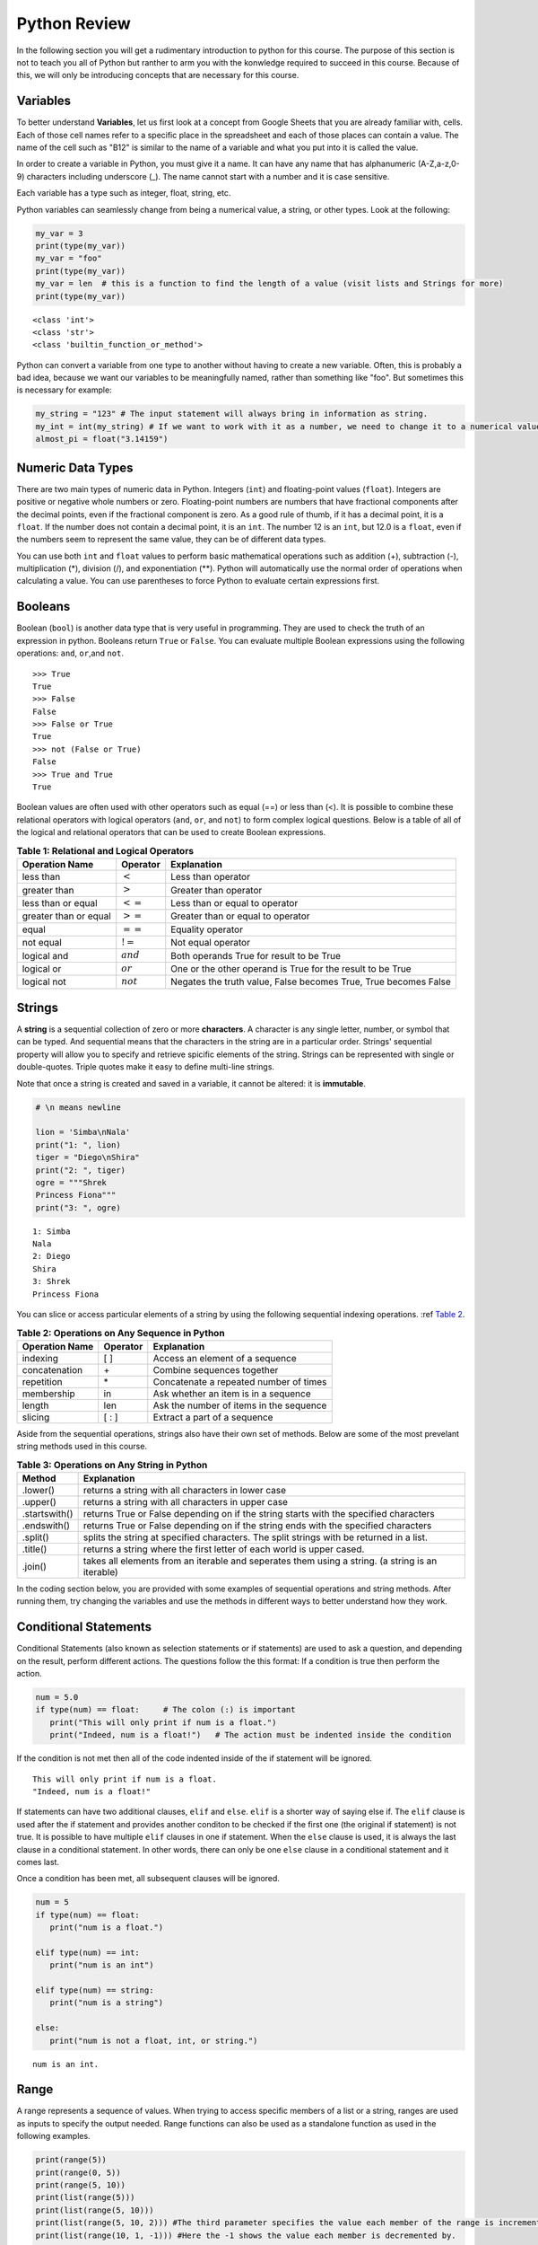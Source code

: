 .. Copyright (C)  Google, Runestone Interactive LLC
   This work is licensed under the Creative Commons Attribution-ShareAlike 4.0
   International License. To view a copy of this license, visit
   http://creativecommons.org/licenses/by-sa/4.0/.


.. _PythonReview:

Python Review
=============
In the following section you will get a rudimentary introduction to python for this course. The purpose
of this section is not to teach you all of Python but ranther to arm you with the konwledge required to
succeed in this course. Because of this, we will only be introducing concepts that are necessary for this course.


Variables
---------

To better understand **Variables**, let us first look at a concept from Google Sheets that you are already familiar with, cells.
Each of those cell names refer to a specific place in the spreadsheet and each of those places can contain a value. The name of 
the cell such as "B12" is similar to the name of a variable and what you put into it is called the value. 



In order to create a variable in Python, you must give it a name. It can have any name that has alphanumeric (A-Z,a-z,0-9) characters including 
underscore (_). The name cannot start with a number and it is case sensitive.

Each variable has a type such as integer, float, string, etc.

Python variables can seamlessly change from being a numerical value, a string, or other types. 
Look at the following:

.. code:: python3

   my_var = 3
   print(type(my_var))
   my_var = "foo"
   print(type(my_var))
   my_var = len  # this is a function to find the length of a value (visit lists and Strings for more)
   print(type(my_var))


.. parsed-literal::

   <class 'int'>
   <class 'str'>
   <class 'builtin_function_or_method'>

Python can convert a variable from one type to another without having to create a new variable. Often, this is 
probably a bad idea, because we want our variables to be meaningfully named, rather than something like "foo".
But sometimes this is necessary for example:

.. code:: python3

   my_string = "123" # The input statement will always bring in information as string.  
   my_int = int(my_string) # If we want to work with it as a number, we need to change it to a numerical value.
   almost_pi = float("3.14159")


Numeric Data Types
------------------

There are two main types of numeric data in Python. Integers (``int``) and floating-point values (``float``).
Integers are positive or negative whole numbers or zero. 
Floating-point numbers are numbers that have fractional components after the decimal points, even if the fractional component is zero. 
As a good rule of thumb, if it has a decimal point, it is a ``float``. If the number does not contain a decimal point, it is an ``int``. 
The number 12 is an ``int``, but 12.0 is a ``float``, even if the numbers seem to represent the same value, 
they can be of different data types.

You can use both ``int`` and ``float`` values to perform basic mathematical operations such as addition (+), subtraction 
(-), multiplication (*), division (/), and exponentiation (**). Python will automatically use the normal order of operations 
when calculating a value. You can use parentheses to force Python to evaluate certain expressions first.

Booleans
--------

Boolean (``bool``) is another data type that is very useful in programming. They are used to check 
the truth of an expression in python. Booleans return ``True`` or ``False``. You can evaluate 
multiple Boolean expressions using the following operations: ``and``, ``or``,and ``not``.

::

    >>> True
    True
    >>> False
    False
    >>> False or True
    True
    >>> not (False or True)
    False
    >>> True and True
    True

Boolean values are often used with other operators such as equal (==) or less than (<). It is possible 
to combine these relational operators with logical operators (``and``, ``or``, and ``not``) to form
complex logical questions. Below is a table of all of the logical and relational operators that 
can be used to create Boolean expressions.

.. _tab_booleanOperations:

.. table:: **Table 1: Relational and Logical Operators**

    =========================== ============== =================================================================
             **Operation Name**   **Operator**                                                   **Explanation**
    =========================== ============== =================================================================
                      less than    :math:`<`                                                Less than operator
                   greater than    :math:`>`                                             Greater than operator
             less than or equal   :math:`<=`                                    Less than or equal to operator
          greater than or equal   :math:`>=`                                 Greater than or equal to operator
                          equal   :math:`==`                                                 Equality operator
                      not equal   :math:`!=`                                                Not equal operator
                    logical and  :math:`and`                          Both operands True for result to be True
                     logical or   :math:`or`        One or the other operand is True for the result to be True
                    logical not  :math:`not`   Negates the truth value, False becomes True, True becomes False
    =========================== ============== =================================================================


.. activecode:: boolean
   :coach:

   print(13==50)
   print(15 > 10)
   print(not(15  > 10))
   print((5 >= 1) and (5 <= 15))

Strings
-------

A **string** is a sequential collection of zero or more **characters**. A character is any single letter, number, or symbol 
that can be typed. And sequential means that the characters in the string are in a particular order. Strings' sequential 
property will allow you to specify and retrieve spicific elements of the string.  Strings can be represented with single or 
double-quotes. Triple quotes make it easy to define multi-line strings. 

Note that once a string is created and saved in a variable, it cannot be altered: it is **immutable**.


.. code:: python3

   # \n means newline

   lion = 'Simba\nNala'
   print("1: ", lion)
   tiger = "Diego\nShira"
   print("2: ", tiger)
   ogre = """Shrek
   Princess Fiona"""
   print("3: ", ogre)

.. parsed-literal::

   1: Simba
   Nala
   2: Diego
   Shira
   3: Shrek
   Princess Fiona

You can slice or access particular elements of a string by using the following sequential indexing 
operations. :ref `Table 2 <_tab_sequentialmethods>`_.

.. _tab_sequentialmethods:

.. table:: **Table 2: Operations on Any Sequence in Python**

    =========================== ============== ========================================
             **Operation Name**   **Operator**                          **Explanation**
    =========================== ============== ========================================
                       indexing            [ ]          Access an element of a sequence
                  concatenation             \+          Combine sequences together
                     repetition             \*   Concatenate a repeated number of times
                     membership             in     Ask whether an item is in a sequence
                         length            len  Ask the number of items in the sequence
                        slicing          [ : ]             Extract a part of a sequence
    =========================== ============== ========================================

Aside from the sequential operations, strings also have their own set of methods. Below are some of the most prevelant string 
methods used in this course.

.. _tab_stringmethods:

.. table:: **Table 3: Operations on Any String in Python**

   ============== =======================================================
     **Method**                            **Explanation**
   ============== =======================================================
         .lower()  returns a string with all characters in lower case 
         .upper()  returns a string with all characters in upper case
    .startswith()  returns True or False depending on if the string 
                   starts with the specified characters
      .endswith()  returns True or False depending on if the string 
                   ends with the specified characters
         .split()  splits the string at specified characters. The
                   split strings with be returned in a list.
         .title()  returns a string where the first letter of each world
                   is upper cased.
          .join()  takes all elements from an iterable and seperates them
                   using a string. (a string is an iterable)
   ============== =======================================================


In the coding section below, you are provided with some examples of sequential operations and string methods. 
After running them, try changing the variables and use the methods in different ways to better understand how they work.

.. activecode:: sequence_methods_string
   :coach:

   my_var = "Abc defg hij"
   print(len(my_var))
   print(my_var[2:6])
   print(my_var * 2)

   print(my_var.lower())
   print(my_var.upper())
   print(my_var.startswith("Abc"))
   print(my_var.endswith("xyz"))
   print(my_var.title())
   list_of_string = my_var.split(" ")
   new_string = "-".join(list_of_string)
   print(new_string)


Conditional Statements
----------------------

Conditional Statements (also known as selection statements or if statements) are used to ask a question, and depending on the 
result, perform different actions. The questions follow the this format: If a condition is true then perform the action.

.. code:: python3

   num = 5.0
   if type(num) == float:     # The colon (:) is important
      print("This will only print if num is a float.")
      print("Indeed, num is a float!")   # The action must be indented inside the condition

If the condition is not met then all of the code indented inside of the if statement will be ignored.

.. parsed-literal::

   This will only print if num is a float.
   "Indeed, num is a float!"

If statements can have two additional clauses, ``elif`` and ``else``. ``elif`` is a shorter way of saying else if. The ``elif`` clause
is used after the if statement and provides another conditon to be checked if the first one (the original if statement) is not true.
It is possible to have multiple ``elif`` clauses in one if statement. When the ``else`` clause is used, it is always the last clause in a conditional statement. 
In other words, there can only be one ``else`` clause in a conditional statement and it comes last. 

Once a condition has been met, all subsequent clauses will be ignored.

.. code:: python3

   num = 5
   if type(num) == float:
      print("num is a float.")

   elif type(num) == int:
      print("num is an int")
   
   elif type(num) == string:
      print("num is a string")

   else:
      print("num is not a float, int, or string.")

.. parsed-literal::

   num is an int.


Range
-----

A range represents a sequence of values. When trying to access specific members of a list or a string, ranges 
are used as inputs to specify the output needed. Range functions can also be used as a standalone function as used 
in the following examples.

.. code:: python3

    print(range(5))
    print(range(0, 5))
    print(range(5, 10))
    print(list(range(5)))
    print(list(range(5, 10)))
    print(list(range(5, 10, 2))) #The third parameter specifies the value each member of the range is incremented by.
    print(list(range(10, 1, -1))) #Here the -1 shows the value each member is decremented by.
    
.. parsed-literal::

    (0,5)
    (0,5)
    (5,10)
    [0, 1, 2, 3, 4]
    [5, 6, 7, 8, 9]
    [5, 7, 9]
    [10, 9, 8, 7, 6, 5, 4, 3, 2]
   

You might have noticed that the ``print`` and ``list`` functions are used in the above examples. This is because ``range`` by itself 
does not output a value we can see. ``list`` lists out all of the values in the range, this also does not output anything 
we can see. ``print`` is the function that allows us to see the output values.


For loops
---------

``for`` loops are used to repeat an action until a specific condition is met. A common use of the for loop 
is to iterate over the elements of a collection as long as the collection is a sequence. 

You will often see for loops used with the ``range`` function to specify the number of times the action should be repeated as shown in the 
following example:

.. code:: python3

   for i in range(0, 10):
       print(i)

.. parsed-literal::

   0
   1
   2
   3
   4
   5
   6
   7
   8
   9


For loops can also be used to visit every item in a list. These do not require the ``range`` function.

.. code:: python3

   for color in ["red", "green", "blue"]:
       print(color)


.. parsed-literal::

   red
   green
   blue


Just like in conditional statments the contents of the for loop have to be indented at the same level
to differentiate them from code outside the for loop.

.. code:: python3

   for i in range(3):
       print("repeated")
       print("also repeated")
   print("not repeated") # This is not in the for loop!


.. parsed-literal::

   repeated
   also repeated
   repeated
   also repeated
   repeated
   also repeated

   not repeated

Lists
-----

Lists are a sequential collection of data. They are created by using two square brackets ([ ]). Each element 
in the list is differentiated by commas. 

A list can also contain objects of any data type.  

.. code:: python3

   my_list1 = ["string", 1, [2.0, 4.5], 5.6]  
   my_list2 = []                              # An empty list 
   my_list3 = [3, "list", 4, "this", 5, "is"] 
   

Because the data in a list is ordered, you can use the index with ``[ ]`` brackets. Indexes start at 0.

.. code:: python3

   my_list = [3, 4, 2, 45, 23, 12, 34] 
   my_list[0]

.. parsed-literal::

   3

Lists are **mutable**. Mutable means that arbitrary values can be overwritten and added or deleted after the list is created. You should use their index 
to specify the value you would like to change as shown below:

.. code:: python3

   my_list = [3, 4, 2, 45, 23, 12, 34] 
   my_list
   my_list[2] = 6
   my_list

.. parsed-literal::

   [3, 4, 2, 45, 23, 12, 34] 
   [3, 4, 6, 45, 23, 12, 34] 


And you can use negative indexes to refer to values starting from the end of the
list.

.. code:: python3

   my_list[-2]

.. parsed-literal::

   12

You can also perform a variety of operations on lists.

.. _tab_listmethods:

.. table:: **Table 4: Operations on Any List in Python**

   ======================= =======================================================
     **Method/Operations**                            **Explanation**
   ======================= =======================================================
                     min() All items in the list must of of the same data type.
                           For a list of numbers: returns the smallest number.
                           For a list of strings: returns the first string in 
                           aphabatical order
                     max() All items in the list must of the same data type.
                           For a list of numbers: returns the largest number.
                           For a list of strings: returns the last string in 
                           aphabatical order
                     sum() All items in the list must be numbers.
                           returns the sum all numbers in the list.
                 .append() Adds an item to the end of the list.
   ======================= =======================================================

.. code:: python3

   my_list = [3, 4, 64, 2, 45, 23, 12, 34]

   print(len(my_list))
   print(min(my_list))
   print(max(my_list))
   print(sum(my_list))
   print(my_list * 2)

   # Changes my_list
   my_list.append(146)

   # The following doesn't change my_list, the returned value is stored in a variable.
   other_list = my_list + [1, 2, 3]

   print(other_list)

.. parsed-literal::

   10
   2
   146
   479
   [3, 4, 64, 2, 45, 23, 12, 34, 3, 4, 64, 2, 45, 23, 12, 34]
   [3, 4, 64, 2, 45, 23, 12, 34, 146, 1, 2, 3]

The coding section below uses what you have learned so far, with the exception of ``%``. The ``%`` is the modulo operator and it will return the 
remainder of two values. So to add up all the odd numbers in ``my_list``.

.. activecode:: lists_and_forLoops

   my_list = [3, 4, 64, 2, 45, 23, 12, 34, 146] 
   total = 0
   for val in my_list:
       if val % 2 == 1:
           total += val
   print(total)



Dictionaries
------------

Dictionaries are another convenient, built-in data type in Python (they’re hash
tables, if you've used another language that uses that name). Hashtables are 
one form of data structure used to store data by generating a key-value pair using hash 
functions. For this course, Dictionaries are a way of storing data where each value is stored 
under a ``key`` that is used to retrieve the ``value``.

Dictionaries can be created in a variety of ways.

.. code:: python3

   my_dict = {}   # Empty dict
   my_dict = {'one': 'uno', 'two': 'dos'}
   # This one is handy if you have a list of pairs to turn into a dictionary.
   my_dict = dict([['one', 'uno'], ['two', 'dos']])
   my_dict

.. parsed-literal::

   {'one': 'uno', 'two': 'dos'}
   
``'one'`` and ``'two'`` are called keys, ``'uno'`` and ``'dos'`` are called
values. You can access values in the dictionary with its key.

.. code:: python3

   my_dict['one']


.. parsed-literal::

   'uno'


And you can add new values (or overwrite old ones) by key as well.


.. code:: python3

   my_dict['three'] = 'trez'
   my_dict['three'] = 'tres' # Spelling corrected


You can iterate over a dictionary using a for loop.


.. code:: python3

   for key in my_dict:
       print("The key", key, "maps to the value", my_dict[key])


.. parsed-literal::

   The key one maps to the value uno
   The key two maps to the value dos
   The key three maps to the value tres


Functions
----------

Functions are a reusable block of code that are meant to perform a specific task. A parameter is an input that functions 
take. A return value is what a function outputs or passes on after it is run. The return value of a function is not printed (or displayed) 
so we have to use a print statment to see it. The following example shows you python functions 
used in this section:

.. code:: python3

    print(range(2,6))

.. parsed-literal::

    (2,6)



Here ``print`` and ``range`` are functions. ``print`` takes the parameter ``range(2,6)`` and ``range`` takes 
in 2 and 6. You can create functions by using the ``def`` keyword. Whether or not a function has parameters 
or return values depends on the purpose of the function. Take a look at the following example which has neither:

.. code:: python3

   def say_hi():
       print("Just saying 'hello'.")

   say_hi()

.. parsed-literal::

   Just saying 'hello'.

The ``say_hi`` function does not have any inputs or outputs so it is not very flexible. Let's try creating a 
function with an input parameter. Try changing the parameter in the following: 

.. code:: python3

   def say_it(it):
       print("Just saying " + it)

   say_it("Python is fun!")

.. parsed-literal::

   Just saying Python is fun!

Recall that the ``range`` function is a built in function that we use in for loops and other places. We would not want to print the ``range`` everytime we used it.
That is why we need to have ``return`` values as output. Functions with ``return`` values are sometimes called **fruitful functions**.

.. code:: python3
   
   def is_letter_in_word(letter, word):

      if letter in word:
         return (True)

      else:
         return (False)

   print(is_letter_in_word('i', 'Hippopotamus'))

.. parsed-literal::

   True


Try creating your own function in the following:
 
.. activecode:: methods_functions
   :coach:

   def print_something(your_name):
       print("This function was ran by " + your_name)

   name = "Put your name here"  # Change this to your name
   print(print_something(name))
  


Mapping 
-------

The map function allows us to use each item in a list as a parameter for a function.


.. code:: python3

   my_list = [3, 4, 64, 2, 45, 23, 12, 34, 146]

   def double_plus_y(x, y=4):
      return 2 * x + y

   for value in map(double_plus_y, my_list):
      print(value)


.. parsed-literal::

   10
   12
   132
   8
   94
   50
   28
   72
   296

Lambda Functions
-----------------

For a simple, one-time-use function, we don't have to define a function, we can
use ``lambda`` to define the operation in-line. A lambda function is an anonymous 
function, meaning that the lambda function does not need a name. 

You can make a lambda function with a simple one line expression. You can make a lambda function by writing:

.. parsed-literal::

   lambda parameters : expression

The best way to understand the lambda function is to see examples of it. 

.. activecode:: lamda_function
   :coach:
   
   x = lambda a : a + 7 # Notice that this is a one line expression
   print (x(5))

   y = lambda a, b, c : a * b * c
   print (y(2,3,4))

   z = lambda a : a * 3
   print(z("Happy birthday to you!" + "\n"))


Note that lambda functions do not use the ``return`` keyword, you just specify
the name and value(s) of the parameters of the function, a colon, and the operation to perform on the parameters. 

The `lambda` function can also be used with other functions. 

.. code:: python3

   my_list = [3, 4, 64, 2, 45, 23, 12, 34, 146]

   for value in map(lambda x: 2 * x, my_list): # Don't need a separate function.
       print(value)


.. parsed-literal::

   6
   8
   128
   4
   90
   46
   24
   68
   292


List Comprehension
------------------

**List comprehension** provides a concise way to create a list and will always return a list. 
List comprehensions are never necessary because they can always produce the same result as a for loop, possibly 
with a nested conditional inside. 

As you will see in the examples below, they consist of brackets that contain a *for clause* and zero or more *if clauses*. 
List comprhension follows the following format: 

.. parsed-literal::

   [new_list_element for_clause if_clause(conditional)]

You can use `list comprehension <https://www.pythonforbeginners.com/basics/list-comprehensions-in-python>`_ to 
perform an operation on every item in the list. It looks a little bit like a for loop inside of a list.

.. code:: python3

   my_list = [3, 8, 64, 2, 45, 23, 34, 146, 146, 146]

   [x*2 for x in my_list]


.. parsed-literal::

   [6, 8, 128, 4, 90, 46, 24, 68, 292, 292, 292]


You can also use it to filter out values from a list. For example, the below
extracts every odd values from the list. You can even combine filtering and other operations.


.. code:: python3
   
   my_list = [3, 8, 64, 2, 45, 23, 34, 146, 146, 146]

   [x for x in my_list if x % 2 == 1] 
   
   # Combining the operations. Square every value less than 10.
   [x**2 for x in my_list if x < 10]

.. parsed-literal::

   [3, 45, 23]
   
   [9, 16, 4]


Let's practice list comprehensions with strings. To do so, we're going to be using a list of
city and state names. Fun fact: these are all
`real cities <https://en.wikipedia.org/wiki/List_of_the_most_common_U.S._place_names>`_
in the US, but with a more famous namesake in a different state.

Let's use list comprehension to produce a list of only the cities whose name
(including the state name) are less than 12 characters long.



.. code:: python3

   cities = [
       'washington,ct',
       'springfield,or',
       'riverside,tx',
       'franklin,vt',
       'lebanon,co',
       'dayton,tx',
       'las vegas,nm',
       'madison,ca',
       'georgetown,ct',
       'los angeles,tx',
   ]
   
   short_cities = []
   for city in cities:
      if len(city) < 12:
         short_cities.append(city)
   print("Using for loops: " + short_cities)

   short_cities = [city for city in cities if len(city) < 12]
   short_cities

.. parsed-literal::
   
   Using for loops: ['franklin,vt', 'lebanon,co', 'dayton,tx', 'madison,ca']
   ['franklin,vt', 'lebanon,co', 'dayton,tx', 'madison,ca']

As you can see in the above example, both the list comprehension and the for loop in the code do the same thing.
The for loop is there to help you better understand how the list comprehension works.


Next, create a list of abbreviations that are just the first 3 letters of each
city name.


.. code:: python3

   abbreviations = [city[:3] for city in cities]
   abbreviations


.. parsed-literal::

   ['was', 'spr', 'riv', 'fra', 'leb', 'day', 'las', 'mad', 'geo', 'los']


You can also use list comprehension to create a dictionary that maps city names to the states
that they are located in. Because we are creating a dictionary, we will be using braces ({ }) instead
of brackets ([ ]).


.. code:: python3

   city_dict = {city[:-3]:city[-2:] for city in cities}
   city_dict


.. parsed-literal::

   {'washington': 'ct',
    'springfield': 'or',
    'riverside': 'tx',
    'franklin': 'vt',
    'lebanon': 'co',
    'dayton': 'tx',
    'las vegas': 'nm',
    'madison': 'ca',
    'georgetown': 'ct',
    'los angeles': 'tx'}


For a more challenging list comprehension, write a single list comprehension
that produces the
`title-cased <https://en.wikipedia.org/wiki/Letter_case#Title_Case>`_ version of
just the city names of the cities in Texas (that means that the states should
not be the resulting list).


.. activecode:: list_comprehension
    
   cities = [
       'washington,ct',
       'springfield,or',
       'riverside,tx',
       'franklin,vt',
       'lebanon,co',
       'dayton,tx',
       'las vegas,nm',
       'madison,ca',
       'georgetown,ct',
       'los angeles,tx',
   ]
   
   texas = [] # Add code here
   print(texas)


Some Important Python Knowledge
-------------------------------

Opening Files
~~~~~~~~~~~~~
You can open files selectivly into  by using the following code:

.. code:: python3

   with open('mydata.txt', 'r') as md:
       for line in md:
           pass # Change this to what you want done with each line

The name of the file in the above code is 'mydata.txt'. The 'r' means the file is opened in a 
read-only mode. If you would like to write in the file, you can use 'w' instead of 'r'. It is 
not recommended to use 'w' if your file already has something in it since it will write over it. 
The ``as md`` tells python to recognize that md refers to the opened file. md is an artbitrary name so 
you can change it to any name you'd like.  

Random Number Generators
~~~~~~~~~~~~~~~~~~~~~~~~
You don't always have to reinvent the wheel! Python has built in functions you can use for a more efficient 
programming. A good example of a built-in function is ``randrange``. It requires you to import a module called ``random`` as 
you can see in the following code: 

.. code:: python3

   import random as rand
   rand.randrange(20, 30)

.. parsed-literal::

   26

The ``as rand`` in the above code allows you to use rand instead of ``random`` to use all the functions that come with 
random (such as ``randrange``). rand is not a preset value so you can use any name you would like instead of it. 